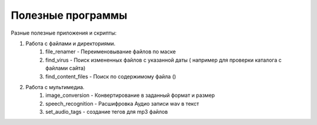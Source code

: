 Полезные программы
==================

Разные полезные приложения и скрипты:

#. Работа с файлами и директориями.
    #. file_renamer - Переименовывание файлов по маске
    #. find_virus - Поиск измененных файлов с указанной даты ( например для проверки каталога с файлами сайта)
    #. find_content_files - Поиск по содержимому файла ()

#. Работа с мультимедиа.
    #. image_conversion - Конвертирование в заданный формат и размер
    #. speech_recognition - Расшифровка Аудио записи wav в текст
    #. set_audio_tags - создание тегов для mp3 файлов
